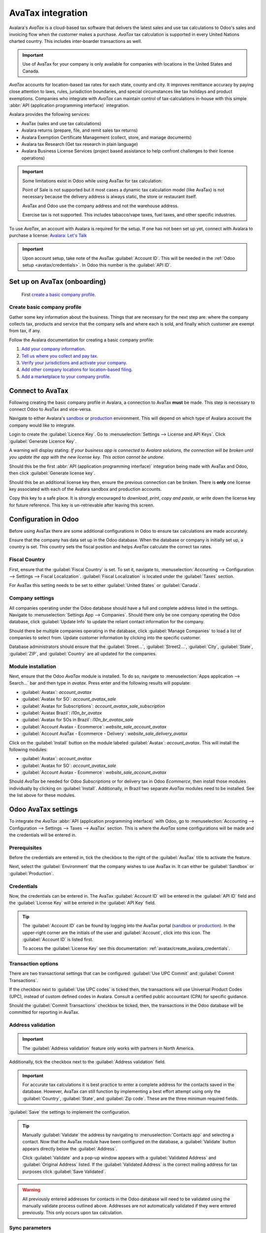 ==================
AvaTax integration
==================

Avalara's *AvaTax* is a cloud-based tax software that delivers the latest sales and use
tax calculations to Odoo's sales and invoicing flow when the customer makes a purchase. *AvaTax* tax
calculation is supported in every United Nations charted country. This includes inter-boarder
transactions as well.

.. important::
   Use of AvaTax for your company is only available for companies with locations in the United
   States and Canada.

*AvaTax* accounts for location-based tax rates for each state, county and city. It improves
remittance accuracy by paying close attention to laws, rules, jurisdiction boundaries, and special
circumstances like tax holidays and product exemptions. Companies who integrate with *AvaTax* can
maintain control of tax-calculations in-house with this simple :abbr:`API (application programming
interface)` integration.

Avalara provides the following services:

- AvaTax (sales and use tax calculations)
- Avalara returns (prepare, file, and remit sales tax returns)
- Avalara Exemption Certificate Management (collect, store, and manage documents)
- Avalara tax Research (Get tax research in plain language)
- Avalara Business License Services (project based assistance to help confront challenges to their
  license operations)

.. important::
   Some limitations exist in Odoo while using AvaTax for tax calculation:

   Point of Sale is not supported but it most cases a dynamic tax calculation model (like AvaTax) is
   not necessary because the delivery address is always static, the store or restaurant itself.

   AvaTax and Odoo use the company address and not the warehouse address.

   Exercise tax is not supported. This includes tabacco/vape taxes, fuel taxes, and other specific
   industries.

.. seealso::
   Avalara's support documents: `About AvaTax
   <https://community.avalara.com/support/s/document-item?language=en_US&bundleId=dqa1657870670369_dqa1657870670369&topicId=About_AvaTax.html&_LANG=enus>`_

To use *AvaTax*, an account with Avalara is required for the setup. If one has not been set up yet,
connect with Avalara to purchase a license: `Avalara: Let's Talk
<https://www.avalara.com/us/en/get-started.html>`_

.. important::
   Upon account setup, take note of the AvaTax :guilabel:`Account ID`. This will be needed in the
   :ref:`Odoo setup <avatax/credentials>`. In Odoo this number is the :guilabel:`API ID`.

Set up on AvaTax (onboarding)
=============================

 First `create a basic company profile
 <https://community.avalara.com/support/s/document-item?bundleId=dqa1657870670369_dqa1657870670369&topicId=Create_a_Basic_company_profile.html&_LANG=enus>`_.

Create basic company profile
----------------------------

Gather some key information about the business. Things that are necessary for the next step are:
where the company collects tax, products and service that the company sells and where each is sold,
and finally which customer are exempt from tax, if any.

Follow the Avalara documentation for creating a basic company profile:

#. `Add your company information
   <https://community.avalara.com/support/s/document-item?bundleId=dqa1657870670369_dqa1657870670369&topicId=Add_your_company_information.html&_LANG=enus>`_.
#. `Tell us where you collect and pay tax
   <https://community.avalara.com/support/s/document-item?bundleId=dqa1657870670369_dqa1657870670369&topicId=Tell_us_where_you_collect_and_pay_tax.html&_LANG=enus>`_.
#. `Verify your jurisdictions and activate your company
   <https://community.avalara.com/support/s/document-item?bundleId=dqa1657870670369_dqa1657870670369&topicId=Verify_your_jurisdictions_and_activate_your_company.html&_LANG=enus>`_.
#. `Add other company locations for location-based filing
   <https://community.avalara.com/support/s/document-item?bundleId=dqa1657870670369_dqa1657870670369&topicId=Add_other_company_locations_for_location-based_filing.html&_LANG=enus>`_.
#. `Add a marketplace to your company profile
   <https://community.avalara.com/support/s/document-item?bundleId=dqa1657870670369_dqa1657870670369&topicId=Add_marketplace_transactions_to_your_company_profile.html&_LANG=enus>`_.

.. _avatax/create_avalara_credentials:

Connect to AvaTax
=================

Following creating the basic company profile in Avalara, a connection to AvaTax **must** be made.
This step is necessary to connect Odoo to AvaTax and vice-versa.

Navigate to either Avalara's `sandbox <https://sandbox.admin.avalara.com/>`_ or `production
<https://admin.avalara.com/>`_ environment. This will depend on which type of Avalara account the
company would like to integrate.

.. seealso::
   Avalara's documentation on `sandbox vs production environments
   <https://knowledge.avalara.com/bundle/fzc1692293626742/page/sandbox-vs-production.html>`_.

Login to create the :guilabel:`Licence Key`. Go to :menuselection:`Settings --> License and API
Keys`. Click :guilabel:`Generate Licence Key`.

A warning will display stating: `If your business app is connected to Avalara solutions, the
connection will be broken until you update the app with the new license key. This action cannot be
undone.`

Should this be the first :abbr:`API (application programming interface)` integration being
made with AvaTax and Odoo, then click :guilabel:`Generate license key`.

Should this be an additional license key then, ensure the previous connection can be broken. There
is **only** one license key associated with each of the Avalara sandbox and production accounts.

Copy this key to a safe place. It is strongly encouraged to *download*, *print*, *copy and paste*,
or *write* down the license key for future reference. This key is un-retrievable after leaving this
screen.

Configuration in Odoo
=====================

Before using AvaTax there are some additional configurations in Odoo to ensure tax calculations are
made accurately.

Ensure that the company has data set up in the Odoo database. When the database or company is
initially set up, a country is set. This country sets the fiscal position and helps *AvaTax*
calculate the correct tax rates.

.. seealso::
   Refer to this documentation for more information: :doc:`../../fiscal_localizations`.

Fiscal Country
--------------

First, ensure that the :guilabel:`Fiscal Country` is set. To set it, navigate to,
:menuselection:`Accounting --> Configuration --> Settings --> Fiscal Localization`.
:guilabel:`Fiscal Localization` is located under the :guilabel:`Taxes` section.

.. seealso::
   - :doc:`../../fiscal_localizations`

For AvaTax this setting needs to be set to either :guilabel:`United States` or :guilabel:`Canada`.

Company settings
----------------

All companies operating under the Odoo database should have a full and complete address listed in
the settings. Navigate to :menuselection:`Settings App --> Companies`. Should there only be one
company operating the Odoo database, click :guilabel:`Update Info` to update the reliant contact
information for the company.

Should there be multiple companies operating in the database, click :guilabel:`Manage Companies` to
load a list of companies to select from. Update customer information by clicking into the specific
customer.

Database administrators should ensure that the :guilabel:`Street...`, :guilabel:`Street2...`,
:guilabel:`City`, :guilabel:`State`, :guilabel:`ZIP`, and :guilabel:`Country` are all updated for
the companies.

Module installation
-------------------

Next, ensure that the Odoo *AvaTax* module is installed. To do so, navigate to :menuselection:`Apps
application --> Search...` bar and then type in `avatax`. Press enter and the following results will
populate:

- :guilabel:`Avatax`: `account_avatax`
- :guilabel:`Avatax for SO`: `account_avatax_sale`
- :guilabel:`Avatax for Subscriptions`: `account_avatax_sale_subscription`
- :guilabel:`Avatax Brazil`: `l10n_br_avatax`
- :guilabel:`Avatax for SOs in Brazil`: `l10n_br_avatax_sale`
- :guilabel:`Account Avatax - Ecommerce`: `website_sale_account_avatax`
- :guilabel:`Account AvaTax - Ecommerce - Delivery`: `website_sale_delivery_avatax`

Click on the :guilabel:`Install` button on the module labeled :guilabel:`Avatax`: `account_avatax`.
This will install the following modules:

- :guilabel:`Avatax`: `account_avatax`
- :guilabel:`Avatax for SO`: `account_avatax_sale`
- :guilabel:`Account Avatax - Ecommerce`: `website_sale_account_avatax`

Should *AvaTax* be needed for Odoo *Subscriptions* or for delivery tax in Odoo *Ecommerce*, then
install those modules individually by clicking on :guilabel:`Install`. Additionally, in Brazil two
separate *AvaTax* modules need to be installed. See the list above for these modules.

.. _avatax/credentials:

Odoo AvaTax settings
====================

To integrate the *AvaTax* :abbr:`API (application programming interface)` with Odoo, go to
:menuselection:`Accounting --> Configuration --> Settings --> Taxes --> AvaTax` section. This is
where the *AvaTax* some configurations will be made and the credentials will be entered in.

.. image:: avatax/avatax-configuration-settings.png
   :align: center
   :alt: Configure Avatax settings

Prerequisites
-------------

Before the credentials are entered in, tick the checkbox to the right of the :guilabel:`AvaTax`
title to activate the feature.

Next, select the :guilabel:`Environment` that the company wishes to use AvaTax in. It can either be
:guilabel:`Sandbox` or :guilabel:`Production`.

.. seealso::
   For help determining which *AvaTax* environment to use (either :guilabel:`Production` or
   :guilabel:`Sandbox`), visit: `Sandbox vs Production environments
   <https://knowledge.avalara.com/bundle/fzc1692293626742/page/sandbox-vs-production.html>`_.

Credentials
-----------

Now, the credentials can be entered in. The AvaTax :guilabel:`Account ID` will be entered in the
:guilabel:`API ID` field and the :guilabel:`License Key` will be entered in the :guilabel:`API Key`
field.

.. tip::
   The :guilabel:`Account ID` can be found by logging into the AvaTax portal (`sandbox
   <https://sandbox.admin.avalara.com/>`_ or `production <https://admin.avalara.com/>`_). In the
   upper-right corner are the initials of the user and :guilabel:`Account`, click into this icon.
   The :guilabel:`Account ID` is listed first.

   To access the :guilabel:`License Key` see this documentation:
   :ref:`avatax/create_avalara_credentials`.

Transaction options
-------------------

There are two transactional settings that can be configured: :guilabel:`Use UPC Commit` and
:guilabel:`Commit Transactions`.

If the checkbox next to :guilabel:`Use UPC codes` is ticked then, the transactions will use
Universal Product Codes (UPC), instead of custom defined codes in Avalara. Consult a certified
public accountant (CPA) for specific guidance.

Should the :guilabel:`Commit Transactions` checkbox be ticked, then, the transactions in the Odoo
database will be committed for reporting in AvaTax.

Address validation
------------------

.. important::
   The :guilabel:`Address validation` feature only works with partners in North America.

Additionally, tick the checkbox next to the :guilabel:`Address validation` field.

.. important::
   For accurate tax calculations it is best practice to enter a complete address for the contacts
   saved in the database. However, AvaTax can still function by implementing a best effort attempt
   using only the :guilabel:`Country`, :guilabel:`State`, and :guilabel:`Zip code`. These are the
   three minimum required fields.

:guilabel:`Save` the settings to implement the configuration.

.. tip::
   Manually :guilabel:`Validate` the address by navigating to :menuselection:`Contacts app` and
   selecting a contact. Now that the AvaTax module have been configured on the database, a
   :guilabel:`Validate` button appears directly below the :guilabel:`Address`.

   Click :guilabel:`Validate` and a pop-up window appears with a :guilabel:`Validated Address` and
   :guilabel:`Original Address` listed. If the :guilabel:`Validated Address` is the correct mailing
   address for tax purposes click :guilabel:`Save Validated`.

   .. image:: avatax/validate-address.png
      :align: center
      :alt: Validate address pop-up window in Odoo with save validated button and validated address
            highlighted.

.. warning::
   All previously entered addresses for contacts in the Odoo database will need to be validated
   using the manually validate process outlined above. Addresses are not automatically validated if
   they were entered previously. This only occurs upon tax calculation.

Sync parameters
---------------

Upon finishing the configuration and settings of the AvaTax section click the :guilabel:`Sync
Parameters`. This action will synchronize the exemption codes from AvaTax.

.. _avatax/fiscal_positions:

Fiscal position
===============

Next, navigate to :menuselection:`Configuration --> Accounting --> Fiscal Positions`. A new
:guilabel:`Fiscal Position` is listed called :guilabel:`Automatic Tax Mapping (AvaTax)`. Click on
this :guilabel:`Fiscal Position`.

Ensure that the :guilabel:`Use AvaTax API` checkbox is ticked.

Optionally, tick the checkbox next to the field labeled: :guilabel:`Detect Automatically`. Should
this option be ticked, then, Odoo will automatically apply this :guilabel:`Fiscal Position` for
transactions in Odoo.

Specific parameters, such as :guilabel:`VAT required`, :guilabel:`Foreign Tax ID`,
:guilabel:`Country Group`, :guilabel:`Country`, :guilabel:`Federal States`, or :guilabel:`Zip Range`
can be specified below this checkbox.

.. warning::
   Should the :guilabel:`Detect Automatically` checkbox not be ticked, then each *Customer* will
   need to have the :guilabel:`Fiscal Position` set on their :guilabel:`Sales and Purchase` tab of
   the contact record. To do so, navigate to :menuselection:`Sales app --> Order --> Customers` or
   :menuselection:`Contacts app --> Contacts`. Then select and customer or contact to set the fiscal
   position on.

   Navigate to the :guilabel:`Sales and Purchase` tab and down to the section labeled
   :guilabel:`Fiscal Position`. Set the :guilabel:`Fiscal Position` field to the fiscal position
   for the customer.

   .. seealso::
      - :doc:`fiscal_positions`

AvaTax accounts
---------------

Upon selecting the checkbox option for :guilabel:`Use AvaTax API` a new :guilabel:`AvaTax` tab
appears. Click into this tab to reveal two different settings.

The first setting is the :guilabel:`AvaTax Invoice Account`, while the second is, :guilabel:`AvaTax
Refund Account`. Ensure both accounts are set for smooth end-of-year record keeping. Consult a
certified public accountant (CPA) for specific guidance on setting both accounts.

Click :guilabel:`Save` to implement the changes.

Tax mapping
===========

The AvaTax integration is available on Sale Orders and Invoices with the included AvaTax fiscal
position.

Product category mapping
------------------------

Before using the integration, specify an :guilabel:`Avatax Category` on the product categories.
Navigate to :menuselection:`Inventory --> Configuration --> Product Categories`. Select the product
category to add the :guilabel:`AvaTax Category` to. Finally next to the field labeled
:guilabel:`AvaTax Category`, click the drop-down menu and select a category, or :guilabel:`Search
More...` to find one that isn't connected.

.. image:: avatax/avatax-category.png
   :align: center
   :alt: Specify AvaTax Category on products

Product mapping
---------------

AvaTax Categories may be overridden or set on individual products as well. To set the
:guilabel:`Avatax Category` navigate to :menuselection:`Inventory app --> Products --> Products`.
Select the product to add the :guilabel:`Avatax Category` to. Under the :guilabel:`General
Information` tab, on the far-right, is a selector field labeled: :guilabel:`Avatax Category`.
Finally, click the drop-down menu and select a category, or :guilabel:`Search More...` to find one
that is not listed.

.. image:: avatax/override-avatax-product-category.png
   :align: center
   :alt: Override product categories as needed

.. important::
   Mapping an :guilabel:`AvaTax Category` on either the *Product* or *Product Category* should be
   completed for every *Product* or *Product Category*, depending the route that is chosen.
